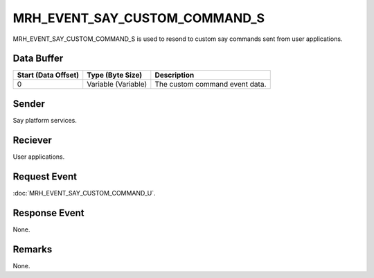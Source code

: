 MRH_EVENT_SAY_CUSTOM_COMMAND_S
==============================
MRH_EVENT_SAY_CUSTOM_COMMAND_S is used to resond to custom say commands sent 
from user applications.

Data Buffer
-----------
.. list-table::
    :header-rows: 1

    * - Start (Data Offset)
      - Type (Byte Size)
      - Description
    * - 0
      - Variable (Variable)
      - The custom command event data.


Sender
------
Say platform services.

Reciever
--------
User applications.

Request Event
-------------
:doc:`MRH_EVENT_SAY_CUSTOM_COMMAND_U`.

Response Event
--------------
None.

Remarks
-------
None.